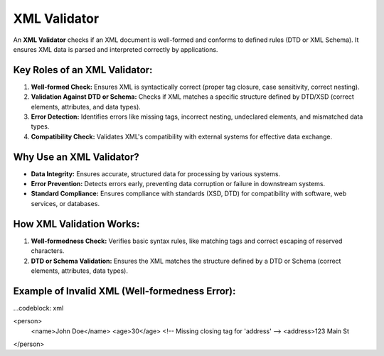 XML Validator
=============
An **XML Validator** checks if an XML document is well-formed and conforms to defined rules (DTD or XML Schema). It ensures XML data is parsed and interpreted correctly by applications.

Key Roles of an XML Validator:
---------------------------------
1. **Well-formed Check:** Ensures XML is syntactically correct (proper tag closure, case sensitivity, correct nesting).
2. **Validation Against DTD or Schema:** Checks if XML matches a specific structure defined by DTD/XSD (correct elements, attributes, and data types).
3. **Error Detection:** Identifies errors like missing tags, incorrect nesting, undeclared elements, and mismatched data types.
4. **Compatibility Check:** Validates XML's compatibility with external systems for effective data exchange.

Why Use an XML Validator?
---------------------------
- **Data Integrity:** Ensures accurate, structured data for processing by various systems.
- **Error Prevention:** Detects errors early, preventing data corruption or failure in downstream systems.
- **Standard Compliance:** Ensures compliance with standards (XSD, DTD) for compatibility with software, web services, or databases.

How XML Validation Works:
---------------------------
1. **Well-formedness Check:** Verifies basic syntax rules, like matching tags and correct escaping of reserved characters.
2. **DTD or Schema Validation:** Ensures the XML matches the structure defined by a DTD or Schema (correct elements, attributes, data types).

Example of Invalid XML (Well-formedness Error):
---------------------------------------------------

...codeblock: xml

<person>
    <name>John Doe</name>
    <age>30</age>
    <!-- Missing closing tag for 'address' -->
    <address>123 Main St
</person>
